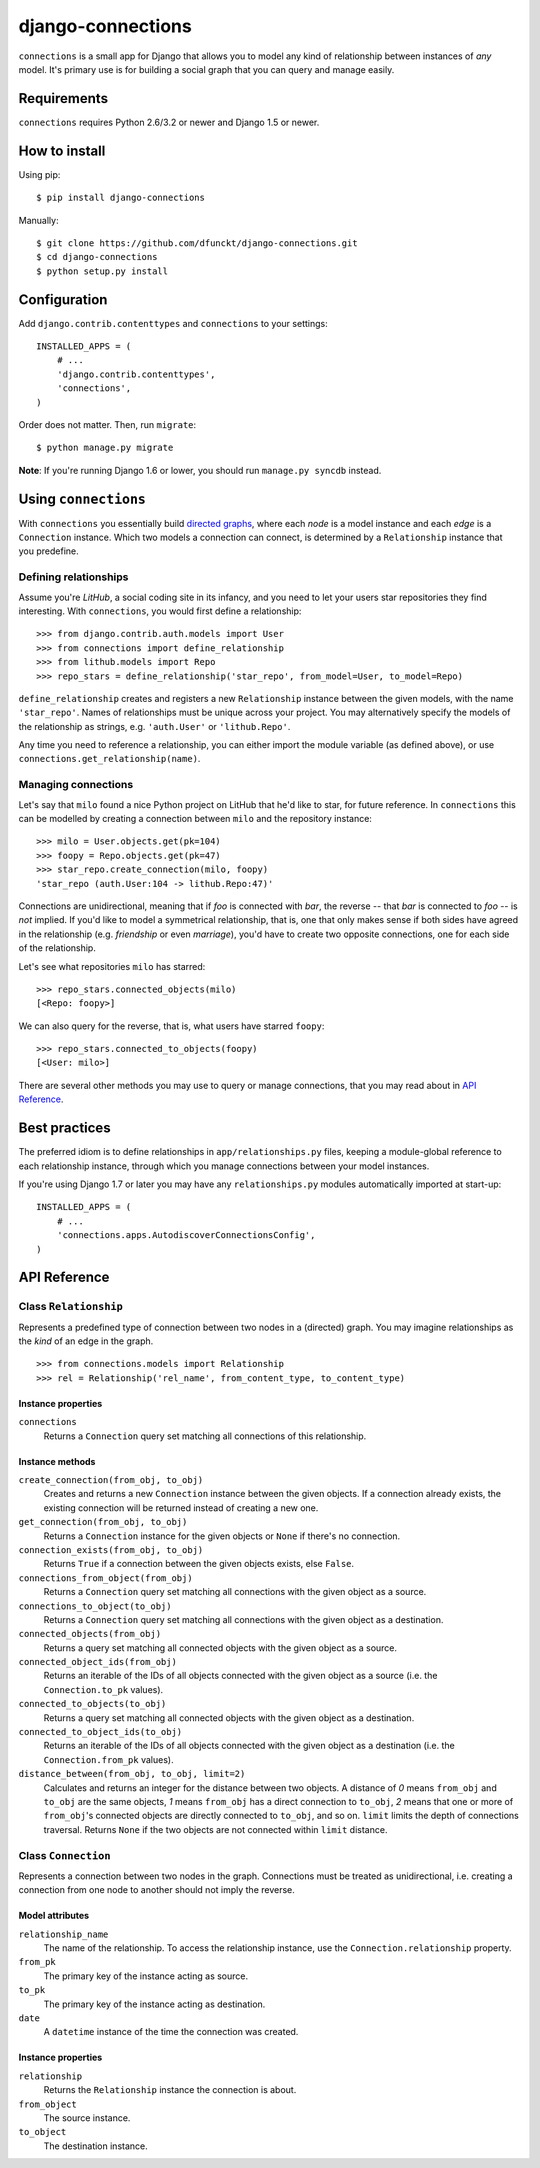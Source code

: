django-connections
^^^^^^^^^^^^^^^^^^

.. image:: https://travis-ci.org/dfunckt/django-connections.svg?branch=master
    :target: https://travis-ci.org/dfunckt/django-connections
.. image:: https://coveralls.io/repos/dfunckt/django-connections/badge.png?branch=master
    :target: https://coveralls.io/r/dfunckt/django-connections?branch=master

``connections`` is a small app for Django that allows you to model any kind of
relationship between instances of *any* model. It's primary use is for
building a social graph that you can query and manage easily.


Requirements
============

``connections`` requires Python 2.6/3.2 or newer and Django 1.5 or newer.


How to install
==============

Using pip::

    $ pip install django-connections

Manually::

    $ git clone https://github.com/dfunckt/django-connections.git
    $ cd django-connections
    $ python setup.py install


Configuration
=============

Add ``django.contrib.contenttypes`` and ``connections`` to your settings::

    INSTALLED_APPS = (
        # ...
        'django.contrib.contenttypes',
        'connections',
    )

Order does not matter. Then, run ``migrate``::

    $ python manage.py migrate

**Note**: If you're running Django 1.6 or lower, you should run
``manage.py syncdb`` instead.


Using ``connections``
=====================

With ``connections`` you essentially build `directed graphs`_, where each
*node* is a model instance and each *edge* is a ``Connection`` instance. Which
two models a connection can connect, is determined by a ``Relationship``
instance that you predefine.

.. _directed graphs: http://wikipedia.org/wiki/Directed_graph


Defining relationships
----------------------

Assume you're *LitHub*, a social coding site in its infancy, and you need to
let your users star repositories they find interesting. With ``connections``,
you would first define a relationship::

    >>> from django.contrib.auth.models import User
    >>> from connections import define_relationship
    >>> from lithub.models import Repo
    >>> repo_stars = define_relationship('star_repo', from_model=User, to_model=Repo)

``define_relationship`` creates and registers a new ``Relationship`` instance
between the given models, with the name ``'star_repo'``. Names of
relationships must be unique across your project. You may alternatively
specify the models of the relationship as strings, e.g. ``'auth.User'`` or
``'lithub.Repo'``.

Any time you need to reference a relationship, you can either import the
module variable (as defined above), or use ``connections.get_relationship(name)``.


Managing connections
--------------------

Let's say that ``milo`` found a nice Python project on LitHub that he'd like
to star, for future reference. In ``connections`` this can be modelled by
creating a connection between ``milo`` and the repository instance::

    >>> milo = User.objects.get(pk=104)
    >>> foopy = Repo.objects.get(pk=47)
    >>> star_repo.create_connection(milo, foopy)
    'star_repo (auth.User:104 -> lithub.Repo:47)'

Connections are unidirectional, meaning that if *foo* is connected with
*bar*, the reverse -- that *bar* is connected to *foo* -- is *not* implied.
If you'd like to model a symmetrical relationship, that is, one that only
makes sense if both sides have agreed in the relationship (e.g. *friendship*
or even *marriage*), you'd have to create two opposite connections, one for
each side of the relationship.

Let's see what repositories ``milo`` has starred::

    >>> repo_stars.connected_objects(milo)
    [<Repo: foopy>]

We can also query for the reverse, that is, what users have starred ``foopy``::

    >>> repo_stars.connected_to_objects(foopy)
    [<User: milo>]

There are several other methods you may use to query or manage connections,
that you may read about in `API Reference`_.


Best practices
==============

The preferred idiom is to define relationships in ``app/relationships.py``
files, keeping a module-global reference to each relationship instance,
through which you manage connections between your model instances.

If you're using Django 1.7 or later you may have any ``relationships.py``
modules automatically imported at start-up::

    INSTALLED_APPS = (
        # ...
        'connections.apps.AutodiscoverConnectionsConfig',
    )


API Reference
=============


Class ``Relationship``
----------------------

Represents a predefined type of connection between two nodes in a (directed)
graph. You may imagine relationships as the *kind* of an edge in the graph.
::

    >>> from connections.models import Relationship
    >>> rel = Relationship('rel_name', from_content_type, to_content_type)


Instance properties
+++++++++++++++++++

``connections``
    Returns a ``Connection`` query set matching all connections of this
    relationship.


Instance methods
++++++++++++++++

``create_connection(from_obj, to_obj)``
    Creates and returns a new ``Connection`` instance between the given
    objects. If a connection already exists, the existing connection will be
    returned instead of creating a new one.

``get_connection(from_obj, to_obj)``
    Returns a ``Connection`` instance for the given objects or ``None`` if
    there's no connection.

``connection_exists(from_obj, to_obj)``
    Returns ``True`` if a connection between the given objects exists,
    else ``False``.

``connections_from_object(from_obj)``
    Returns a ``Connection`` query set matching all connections with
    the given object as a source.

``connections_to_object(to_obj)``
    Returns a ``Connection`` query set matching all connections with
    the given object as a destination.

``connected_objects(from_obj)``
    Returns a query set matching all connected objects with the given
    object as a source.

``connected_object_ids(from_obj)``
    Returns an iterable of the IDs of all objects connected with the given
    object as a source (i.e. the ``Connection.to_pk`` values).

``connected_to_objects(to_obj)``
    Returns a query set matching all connected objects with the given
    object as a destination.

``connected_to_object_ids(to_obj)``
    Returns an iterable of the IDs of all objects connected with the given
    object as a destination (i.e. the ``Connection.from_pk`` values).

``distance_between(from_obj, to_obj, limit=2)``
    Calculates and returns an integer for the distance between two objects.
    A distance of *0* means ``from_obj`` and ``to_obj`` are the same
    objects, *1* means ``from_obj`` has a direct connection to ``to_obj``,
    *2* means that one or more of ``from_obj``'s connected objects are
    directly connected to ``to_obj``, and so on. ``limit`` limits the depth of
    connections traversal. Returns ``None`` if the two objects are not
    connected within ``limit`` distance.


Class ``Connection``
--------------------

Represents a connection between two nodes in the graph. Connections must
be treated as unidirectional, i.e. creating a connection from one node to
another should not imply the reverse.


Model attributes
++++++++++++++++

``relationship_name``
    The name of the relationship. To access the relationship instance, use the
    ``Connection.relationship`` property.

``from_pk``
    The primary key of the instance acting as source.

``to_pk``
    The primary key of the instance acting as destination.

``date``
    A ``datetime`` instance of the time the connection was created.


Instance properties
+++++++++++++++++++

``relationship``
    Returns the ``Relationship`` instance the connection is about.

``from_object``
    The source instance.

``to_object``
    The destination instance.
